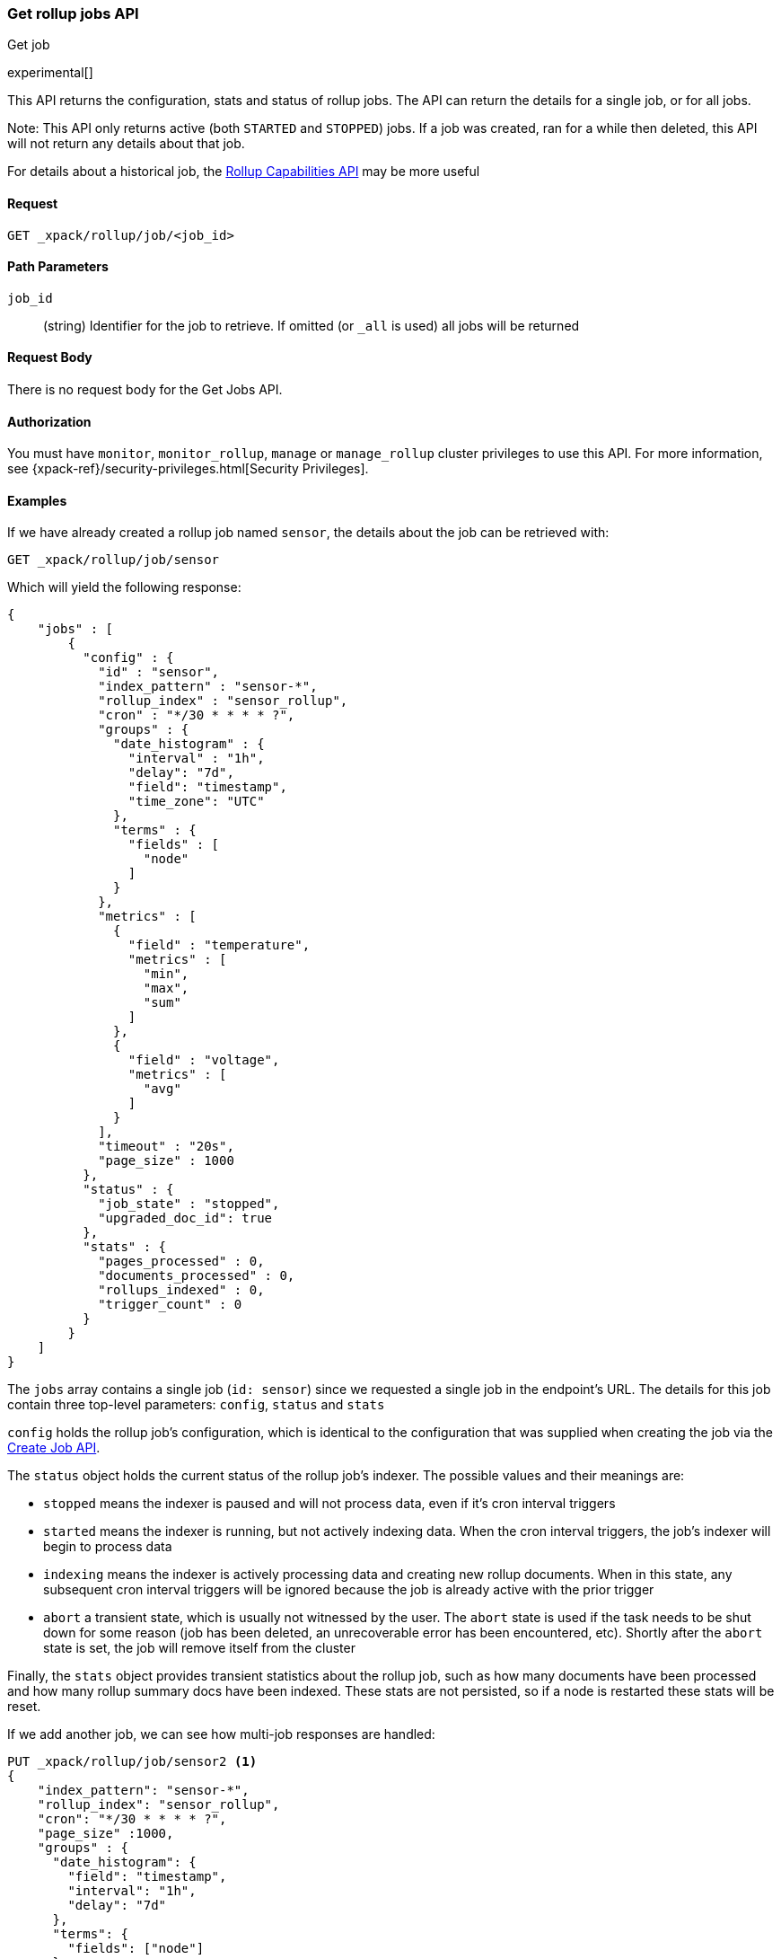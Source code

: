 [role="xpack"]
[testenv="basic"]
[[rollup-get-job]]
=== Get rollup jobs API
++++
<titleabbrev>Get job</titleabbrev>
++++

experimental[]

This API returns the configuration, stats and status of rollup jobs.  The API can return the details for a single job,
or for all jobs.

Note: This API only returns active (both `STARTED` and `STOPPED`) jobs.  If a job was created, ran for a while then deleted,
this API will not return any details about that job.

For details about a historical job, the <<rollup-get-rollup-caps,Rollup Capabilities API>> may be more useful

==== Request

`GET _xpack/rollup/job/<job_id>`

//===== Description

==== Path Parameters

`job_id`::
  (string) Identifier for the job to retrieve.  If omitted (or `_all` is used) all jobs will be returned


==== Request Body

There is no request body for the Get Jobs API.

==== Authorization

You must have `monitor`, `monitor_rollup`, `manage` or `manage_rollup` cluster privileges to use this API.
For more information, see
{xpack-ref}/security-privileges.html[Security Privileges].

==== Examples

If we have already created a rollup job named `sensor`, the details about the job can be retrieved with:

[source,js]
--------------------------------------------------
GET _xpack/rollup/job/sensor
--------------------------------------------------
// CONSOLE
// TEST[setup:sensor_rollup_job]

Which will yield the following response:

[source,js]
----
{
    "jobs" : [
        {
          "config" : {
            "id" : "sensor",
            "index_pattern" : "sensor-*",
            "rollup_index" : "sensor_rollup",
            "cron" : "*/30 * * * * ?",
            "groups" : {
              "date_histogram" : {
                "interval" : "1h",
                "delay": "7d",
                "field": "timestamp",
                "time_zone": "UTC"
              },
              "terms" : {
                "fields" : [
                  "node"
                ]
              }
            },
            "metrics" : [
              {
                "field" : "temperature",
                "metrics" : [
                  "min",
                  "max",
                  "sum"
                ]
              },
              {
                "field" : "voltage",
                "metrics" : [
                  "avg"
                ]
              }
            ],
            "timeout" : "20s",
            "page_size" : 1000
          },
          "status" : {
            "job_state" : "stopped",
            "upgraded_doc_id": true
          },
          "stats" : {
            "pages_processed" : 0,
            "documents_processed" : 0,
            "rollups_indexed" : 0,
            "trigger_count" : 0
          }
        }
    ]
}
----
// TESTRESPONSE

The `jobs` array contains a single job (`id: sensor`) since we requested a single job in the endpoint's URL.  The
details for this job contain three top-level parameters: `config`, `status` and `stats`

`config` holds the rollup job's configuration, which is identical to the configuration that was supplied when creating
the job via the <<rollup-put-job,Create Job API>>.

The `status` object holds the current status of the rollup job's indexer.  The possible values and their meanings are:

- `stopped` means the indexer is paused and will not process data, even if it's cron interval triggers
- `started` means the indexer is running, but not actively indexing data.  When the cron interval triggers, the job's
indexer will begin to process data
- `indexing` means the indexer is actively processing data and creating new rollup documents.  When in this state, any
subsequent cron interval triggers will be ignored because the job is already active with the prior trigger
- `abort` a transient state, which is usually not witnessed by the user.  The `abort` state is used if the task needs to
be shut down for some reason (job has been deleted, an unrecoverable error has been encountered, etc).  Shortly after
the `abort` state is set, the job will remove itself from the cluster

Finally, the `stats` object provides transient statistics about the rollup job, such as how many documents have been
processed and how many rollup summary docs have been indexed.  These stats are not persisted, so if a node is restarted
these stats will be reset.

If we add another job, we can see how multi-job responses are handled:

[source,js]
--------------------------------------------------
PUT _xpack/rollup/job/sensor2 <1>
{
    "index_pattern": "sensor-*",
    "rollup_index": "sensor_rollup",
    "cron": "*/30 * * * * ?",
    "page_size" :1000,
    "groups" : {
      "date_histogram": {
        "field": "timestamp",
        "interval": "1h",
        "delay": "7d"
      },
      "terms": {
        "fields": ["node"]
      }
    },
    "metrics": [
        {
            "field": "temperature",
            "metrics": ["min", "max", "sum"]
        },
        {
            "field": "voltage",
            "metrics": ["avg"]
        }
    ]
}

GET _xpack/rollup/job/_all <2>
--------------------------------------------------
// CONSOLE
// TEST[setup:sensor_rollup_job]
<1> We create a second job with name `sensor2`
<2> Then request all jobs by using `_all` in the GetJobs API

Which will yield the following response:

[source,js]
----
{
    "jobs" : [
        {
          "config" : {
            "id" : "sensor2",
            "index_pattern" : "sensor-*",
            "rollup_index" : "sensor_rollup",
            "cron" : "*/30 * * * * ?",
            "groups" : {
              "date_histogram" : {
                "interval" : "1h",
                "delay": "7d",
                "field": "timestamp",
                "time_zone": "UTC"
              },
              "terms" : {
                "fields" : [
                  "node"
                ]
              }
            },
            "metrics" : [
              {
                "field" : "temperature",
                "metrics" : [
                  "min",
                  "max",
                  "sum"
                ]
              },
              {
                "field" : "voltage",
                "metrics" : [
                  "avg"
                ]
              }
            ],
            "timeout" : "20s",
            "page_size" : 1000
          },
          "status" : {
            "job_state" : "stopped",
            "upgraded_doc_id": true
          },
          "stats" : {
            "pages_processed" : 0,
            "documents_processed" : 0,
            "rollups_indexed" : 0,
            "trigger_count" : 0
          }
        },
        {
          "config" : {
            "id" : "sensor",
            "index_pattern" : "sensor-*",
            "rollup_index" : "sensor_rollup",
            "cron" : "*/30 * * * * ?",
            "groups" : {
              "date_histogram" : {
                "interval" : "1h",
                "delay": "7d",
                "field": "timestamp",
                "time_zone": "UTC"
              },
              "terms" : {
                "fields" : [
                  "node"
                ]
              }
            },
            "metrics" : [
              {
                "field" : "temperature",
                "metrics" : [
                  "min",
                  "max",
                  "sum"
                ]
              },
              {
                "field" : "voltage",
                "metrics" : [
                  "avg"
                ]
              }
            ],
            "timeout" : "20s",
            "page_size" : 1000
          },
          "status" : {
            "job_state" : "stopped",
            "upgraded_doc_id": true
          },
          "stats" : {
            "pages_processed" : 0,
            "documents_processed" : 0,
            "rollups_indexed" : 0,
            "trigger_count" : 0
          }
        }
    ]
}
----
// NOTCONSOLE
